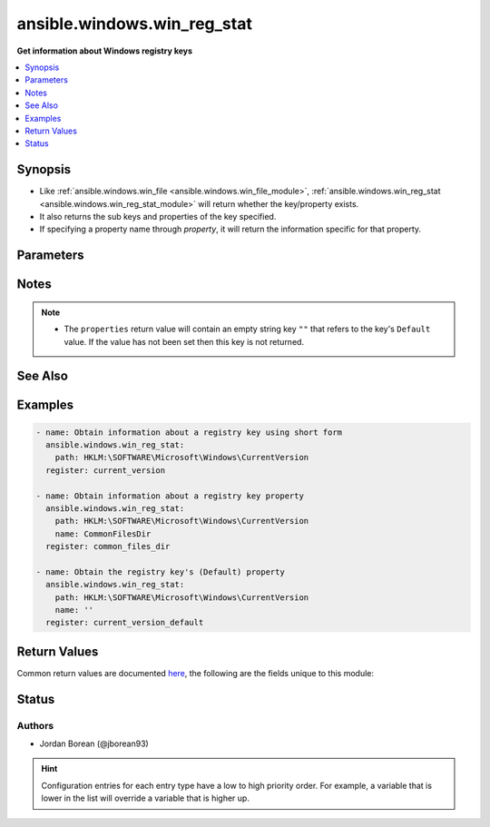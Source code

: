 .. _ansible.windows.win_reg_stat_module:


****************************
ansible.windows.win_reg_stat
****************************

**Get information about Windows registry keys**



.. contents::
   :local:
   :depth: 1


Synopsis
--------
- Like :ref:`ansible.windows.win_file <ansible.windows.win_file_module>`, :ref:`ansible.windows.win_reg_stat <ansible.windows.win_reg_stat_module>` will return whether the key/property exists.
- It also returns the sub keys and properties of the key specified.
- If specifying a property name through *property*, it will return the information specific for that property.




Parameters
----------

.. raw:: html

    <table  border=0 cellpadding=0 class="documentation-table">
        <tr>
            <th colspan="1">Parameter</th>
            <th>Choices/<font color="blue">Defaults</font></th>
                        <th width="100%">Comments</th>
        </tr>
                    <tr>
                                                                <td colspan="1">
                    <div class="ansibleOptionAnchor" id="parameter-"></div>
                    <b>name</b>
                    <a class="ansibleOptionLink" href="#parameter-" title="Permalink to this option"></a>
                    <div style="font-size: small">
                        <span style="color: purple">string</span>
                                                                    </div>
                                    </td>
                                <td>
                                                                                                                                                            </td>
                                                                <td>
                                            <div>The registry property name to get information for, the return json will not include the sub_keys and properties entries for the <em>key</em> specified.</div>
                                            <div>Set to an empty string to target the registry key&#x27;s <code>(Default</code>) property value.</div>
                                                                <div style="font-size: small; color: darkgreen"><br/>aliases: entry, value, property</div>
                                    </td>
            </tr>
                                <tr>
                                                                <td colspan="1">
                    <div class="ansibleOptionAnchor" id="parameter-"></div>
                    <b>path</b>
                    <a class="ansibleOptionLink" href="#parameter-" title="Permalink to this option"></a>
                    <div style="font-size: small">
                        <span style="color: purple">string</span>
                                                 / <span style="color: red">required</span>                    </div>
                                    </td>
                                <td>
                                                                                                                                                            </td>
                                                                <td>
                                            <div>The full registry key path including the hive to search for.</div>
                                                                <div style="font-size: small; color: darkgreen"><br/>aliases: key</div>
                                    </td>
            </tr>
                        </table>
    <br/>


Notes
-----

.. note::
   - The ``properties`` return value will contain an empty string key ``""`` that refers to the key's ``Default`` value. If the value has not been set then this key is not returned.


See Also
--------

.. seealso::

   :ref:`ansible.windows.win_regedit_module`
      The official documentation on the **ansible.windows.win_regedit** module.
   :ref:`ansible.windows.win_regmerge_module`
      The official documentation on the **ansible.windows.win_regmerge** module.


Examples
--------

.. code-block:: yaml+jinja

    
    - name: Obtain information about a registry key using short form
      ansible.windows.win_reg_stat:
        path: HKLM:\SOFTWARE\Microsoft\Windows\CurrentVersion
      register: current_version

    - name: Obtain information about a registry key property
      ansible.windows.win_reg_stat:
        path: HKLM:\SOFTWARE\Microsoft\Windows\CurrentVersion
        name: CommonFilesDir
      register: common_files_dir

    - name: Obtain the registry key's (Default) property
      ansible.windows.win_reg_stat:
        path: HKLM:\SOFTWARE\Microsoft\Windows\CurrentVersion
        name: ''
      register: current_version_default




Return Values
-------------
Common return values are documented `here <https://docs.ansible.com/ansible/latest/reference_appendices/common_return_values.html#common-return-values>`_, the following are the fields unique to this module:

.. raw:: html

    <table border=0 cellpadding=0 class="documentation-table">
        <tr>
            <th colspan="1">Key</th>
            <th>Returned</th>
            <th width="100%">Description</th>
        </tr>
                    <tr>
                                <td colspan="1">
                    <div class="ansibleOptionAnchor" id="return-"></div>
                    <b>changed</b>
                    <a class="ansibleOptionLink" href="#return-" title="Permalink to this return value"></a>
                    <div style="font-size: small">
                      <span style="color: purple">boolean</span>
                                          </div>
                                    </td>
                <td>always</td>
                <td>
                                                                        <div>Whether anything was changed.</div>
                                                                <br/>
                                            <div style="font-size: smaller"><b>Sample:</b></div>
                                                <div style="font-size: smaller; color: blue; word-wrap: break-word; word-break: break-all;">True</div>
                                    </td>
            </tr>
                                <tr>
                                <td colspan="1">
                    <div class="ansibleOptionAnchor" id="return-"></div>
                    <b>exists</b>
                    <a class="ansibleOptionLink" href="#return-" title="Permalink to this return value"></a>
                    <div style="font-size: small">
                      <span style="color: purple">boolean</span>
                                          </div>
                                    </td>
                <td>success and path/property exists</td>
                <td>
                                                                        <div>States whether the registry key/property exists.</div>
                                                                <br/>
                                            <div style="font-size: smaller"><b>Sample:</b></div>
                                                <div style="font-size: smaller; color: blue; word-wrap: break-word; word-break: break-all;">True</div>
                                    </td>
            </tr>
                                <tr>
                                <td colspan="1">
                    <div class="ansibleOptionAnchor" id="return-"></div>
                    <b>properties</b>
                    <a class="ansibleOptionLink" href="#return-" title="Permalink to this return value"></a>
                    <div style="font-size: small">
                      <span style="color: purple">dictionary</span>
                                          </div>
                                    </td>
                <td>success, path exists and property not specified</td>
                <td>
                                                                        <div>A dictionary containing all the properties and their values in the registry key.</div>
                                                                <br/>
                                            <div style="font-size: smaller"><b>Sample:</b></div>
                                                <div style="font-size: smaller; color: blue; word-wrap: break-word; word-break: break-all;">{&#x27;&#x27;: {&#x27;raw_value&#x27;: &#x27;&#x27;, &#x27;type&#x27;: &#x27;REG_SZ&#x27;, &#x27;value&#x27;: &#x27;&#x27;}, &#x27;binary_property&#x27;: {&#x27;raw_value&#x27;: [&#x27;0x01&#x27;, &#x27;0x16&#x27;], &#x27;type&#x27;: &#x27;REG_BINARY&#x27;, &#x27;value&#x27;: [1, 22]}, &#x27;multi_string_property&#x27;: {&#x27;raw_value&#x27;: [&#x27;a&#x27;, &#x27;b&#x27;], &#x27;type&#x27;: &#x27;REG_MULTI_SZ&#x27;, &#x27;value&#x27;: [&#x27;a&#x27;, &#x27;b&#x27;]}}</div>
                                    </td>
            </tr>
                                <tr>
                                <td colspan="1">
                    <div class="ansibleOptionAnchor" id="return-"></div>
                    <b>raw_value</b>
                    <a class="ansibleOptionLink" href="#return-" title="Permalink to this return value"></a>
                    <div style="font-size: small">
                      <span style="color: purple">string</span>
                                          </div>
                                    </td>
                <td>success, path/property exists and property specified</td>
                <td>
                                                                        <div>Returns the raw value of the registry property, REG_EXPAND_SZ has no string expansion, REG_BINARY or REG_NONE is in hex 0x format. REG_NONE, this value is a hex string in the 0x format.</div>
                                                                <br/>
                                            <div style="font-size: smaller"><b>Sample:</b></div>
                                                <div style="font-size: smaller; color: blue; word-wrap: break-word; word-break: break-all;">%ProgramDir%\\Common Files</div>
                                    </td>
            </tr>
                                <tr>
                                <td colspan="1">
                    <div class="ansibleOptionAnchor" id="return-"></div>
                    <b>sub_keys</b>
                    <a class="ansibleOptionLink" href="#return-" title="Permalink to this return value"></a>
                    <div style="font-size: small">
                      <span style="color: purple">list</span>
                                          </div>
                                    </td>
                <td>success, path exists and property not specified</td>
                <td>
                                                                        <div>A list of all the sub keys of the key specified.</div>
                                                                <br/>
                                            <div style="font-size: smaller"><b>Sample:</b></div>
                                                <div style="font-size: smaller; color: blue; word-wrap: break-word; word-break: break-all;">[&#x27;AppHost&#x27;, &#x27;Casting&#x27;, &#x27;DateTime&#x27;]</div>
                                    </td>
            </tr>
                                <tr>
                                <td colspan="1">
                    <div class="ansibleOptionAnchor" id="return-"></div>
                    <b>type</b>
                    <a class="ansibleOptionLink" href="#return-" title="Permalink to this return value"></a>
                    <div style="font-size: small">
                      <span style="color: purple">string</span>
                                          </div>
                                    </td>
                <td>success, path/property exists and property specified</td>
                <td>
                                                                        <div>The property type.</div>
                                                                <br/>
                                            <div style="font-size: smaller"><b>Sample:</b></div>
                                                <div style="font-size: smaller; color: blue; word-wrap: break-word; word-break: break-all;">REG_EXPAND_SZ</div>
                                    </td>
            </tr>
                                <tr>
                                <td colspan="1">
                    <div class="ansibleOptionAnchor" id="return-"></div>
                    <b>value</b>
                    <a class="ansibleOptionLink" href="#return-" title="Permalink to this return value"></a>
                    <div style="font-size: small">
                      <span style="color: purple">string</span>
                                          </div>
                                    </td>
                <td>success, path/property exists and property specified</td>
                <td>
                                                                        <div>The value of the property.</div>
                                                                <br/>
                                            <div style="font-size: smaller"><b>Sample:</b></div>
                                                <div style="font-size: smaller; color: blue; word-wrap: break-word; word-break: break-all;">C:\\Program Files\\Common Files</div>
                                    </td>
            </tr>
                        </table>
    <br/><br/>


Status
------


Authors
~~~~~~~

- Jordan Borean (@jborean93)


.. hint::
    Configuration entries for each entry type have a low to high priority order. For example, a variable that is lower in the list will override a variable that is higher up.
